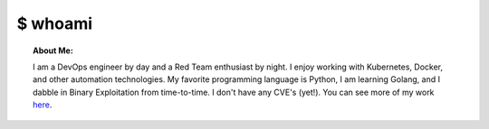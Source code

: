.. _Author:

$ whoami
^^^^^^^^

.. topic:: About Me:  

    I am a DevOps engineer by day and a Red Team enthusiast by night. I enjoy working with Kubernetes, Docker, and other automation technologies. My favorite programming language is Python, I am learning Golang, and I dabble in Binary Exploitation from time-to-time. I don't have any CVE's (yet!).
    You can see more of my work `here <https://github.com/rmccarth/>`_.
